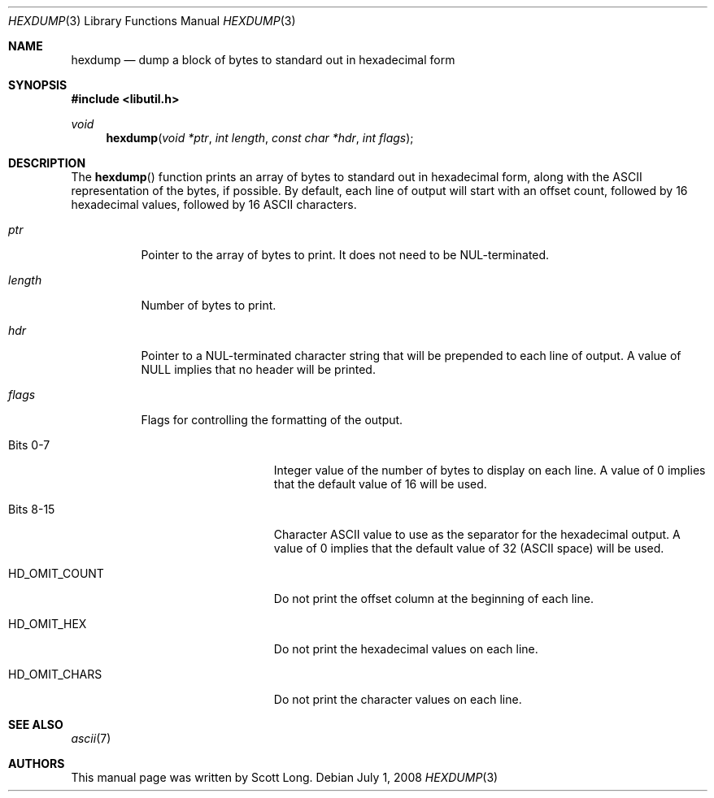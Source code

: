 .\" -*- nroff -*-
.\"
.\" Copyright (c) 2003 Scott Long
.\"
.\" All rights reserved.
.\"
.\" This program is free software.
.\"
.\" Redistribution and use in source and binary forms, with or without
.\" modification, are permitted provided that the following conditions
.\" are met:
.\" 1. Redistributions of source code must retain the above copyright
.\"    notice, this list of conditions and the following disclaimer.
.\" 2. Redistributions in binary form must reproduce the above copyright
.\"    notice, this list of conditions and the following disclaimer in the
.\"    documentation and/or other materials provided with the distribution.
.\"
.\" THIS SOFTWARE IS PROVIDED BY THE DEVELOPERS ``AS IS'' AND ANY EXPRESS OR
.\" IMPLIED WARRANTIES, INCLUDING, BUT NOT LIMITED TO, THE IMPLIED WARRANTIES
.\" OF MERCHANTABILITY AND FITNESS FOR A PARTICULAR PURPOSE ARE DISCLAIMED.
.\" IN NO EVENT SHALL THE DEVELOPERS BE LIABLE FOR ANY DIRECT, INDIRECT,
.\" INCIDENTAL, SPECIAL, EXEMPLARY, OR CONSEQUENTIAL DAMAGES (INCLUDING, BUT
.\" NOT LIMITED TO, PROCUREMENT OF SUBSTITUTE GOODS OR SERVICES; LOSS OF USE,
.\" DATA, OR PROFITS; OR BUSINESS INTERRUPTION) HOWEVER CAUSED AND ON ANY
.\" THEORY OF LIABILITY, WHETHER IN CONTRACT, STRICT LIABILITY, OR TORT
.\" (INCLUDING NEGLIGENCE OR OTHERWISE) ARISING IN ANY WAY OUT OF THE USE OF
.\" THIS SOFTWARE, EVEN IF ADVISED OF THE POSSIBILITY OF SUCH DAMAGE.
.\"
.\" $FreeBSD: releng/9.2/lib/libutil/hexdump.3 206622 2010-04-14 19:08:06Z uqs $
.\"
.Dd July 1, 2008
.Dt HEXDUMP 3
.Os
.Sh NAME
.Nm hexdump
.Nd "dump a block of bytes to standard out in hexadecimal form"
.Sh SYNOPSIS
.In libutil.h
.Ft void
.Fn hexdump "void *ptr" "int length" "const char *hdr" "int flags"
.Sh DESCRIPTION
The
.Fn hexdump
function prints an array of bytes to standard out in hexadecimal form,
along with the
.Tn ASCII
representation of the bytes, if possible.
By default, each line of
output will start with an offset count, followed by 16 hexadecimal values,
followed by 16
.Tn ASCII
characters.
.Bl -tag -width indent
.It Fa ptr
Pointer to the array of bytes to print.
It does not need to be
.Dv NUL Ns
-terminated.
.It Fa length
Number of bytes to print.
.It Fa hdr
Pointer to a
.Dv NUL Ns
-terminated character string that will be prepended to each
line of output.
A value of
.Dv NULL
implies that no header will be printed.
.It Fa flags
Flags for controlling the formatting of the output.
.Bl -tag -width ".Dv HD_OMIT_COUNT"
.It Bits 0-7
Integer value of the number of bytes to display on each line.
A value of 0 implies that the default value of 16 will be used.
.It Bits 8-15
Character
.Tn ASCII
value to use as the separator for the hexadecimal output.
A value of 0 implies that the default value of 32
.Tn ( ASCII
space) will be used.
.It Dv HD_OMIT_COUNT
Do not print the offset column at the beginning of each line.
.It Dv HD_OMIT_HEX
Do not print the hexadecimal values on each line.
.It Dv HD_OMIT_CHARS
Do not print the character values on each line.
.El
.El
.Sh SEE ALSO
.Xr ascii 7
.Sh AUTHORS
This manual page was written by
.An Scott Long .
